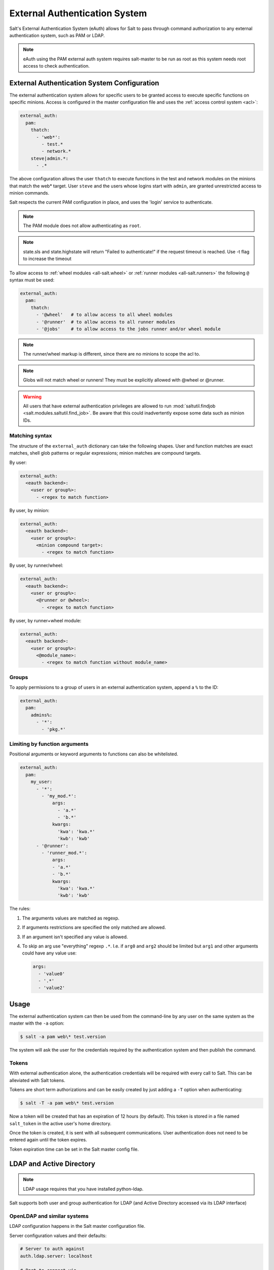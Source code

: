 .. _acl-eauth:

==============================
External Authentication System
==============================

Salt's External Authentication System (eAuth) allows for Salt to pass through
command authorization to any external authentication system, such as PAM or LDAP.

.. note::

    eAuth using the PAM external auth system requires salt-master to be run as
    root as this system needs root access to check authentication.

External Authentication System Configuration
============================================
The external authentication system allows for specific users to be granted
access to execute specific functions on specific minions. Access is configured
in the master configuration file and uses the :ref:`access control system
<acl>`:

.. code-block:: yaml

    external_auth:
      pam:
        thatch:
          - 'web*':
            - test.*
            - network.*
        steve|admin.*:
          - .*

The above configuration allows the user ``thatch`` to execute functions in the
test and network modules on the minions that match the web* target.  User
``steve`` and the users whose logins start with ``admin``, are granted
unrestricted access to minion commands.

Salt respects the current PAM configuration in place, and uses the 'login'
service to authenticate.

.. note:: The PAM module does not allow authenticating as ``root``.

.. note:: state.sls and state.highstate will return "Failed to authenticate!"
   if the request timeout is reached.  Use -t flag to increase the timeout

To allow access to :ref:`wheel modules <all-salt.wheel>` or :ref:`runner
modules <all-salt.runners>` the following ``@`` syntax must be used:

.. code-block:: yaml

    external_auth:
      pam:
        thatch:
          - '@wheel'   # to allow access to all wheel modules
          - '@runner'  # to allow access to all runner modules
          - '@jobs'    # to allow access to the jobs runner and/or wheel module

.. note::
    The runner/wheel markup is different, since there are no minions to scope the
    acl to.

.. note::
    Globs will not match wheel or runners! They must be explicitly
    allowed with @wheel or @runner.

.. warning::
    All users that have external authentication privileges are allowed to run
    :mod:`saltutil.findjob <salt.modules.saltutil.find_job>`. Be aware
    that this could inadvertently expose some data such as minion IDs.

Matching syntax
---------------

The structure of the ``external_auth`` dictionary can take the following
shapes. User and function matches are exact matches, shell glob patterns or
regular expressions; minion matches are compound targets.

By user:

.. code-block:: yaml

    external_auth:
      <eauth backend>:
        <user or group%>:
          - <regex to match function>

By user, by minion:

.. code-block:: yaml

    external_auth:
      <eauth backend>:
        <user or group%>:
          <minion compound target>:
            - <regex to match function>

By user, by runner/wheel:

.. code-block:: yaml

    external_auth:
      <eauth backend>:
        <user or group%>:
          <@runner or @wheel>:
            - <regex to match function>

By user, by runner+wheel module:

.. code-block:: yaml

    external_auth:
      <eauth backend>:
        <user or group%>:
          <@module_name>:
            - <regex to match function without module_name>

Groups
------

To apply permissions to a group of users in an external authentication system,
append a ``%`` to the ID:

.. code-block:: yaml

    external_auth:
      pam:
        admins%:
          - '*':
            - 'pkg.*'

Limiting by function arguments
------------------------------

Positional arguments or keyword arguments to functions can also be whitelisted.

.. versionadded:: 2016.3.0

.. code-block:: yaml

    external_auth:
      pam:
        my_user:
          - '*':
            - 'my_mod.*':
                args:
                  - 'a.*'
                  - 'b.*'
                kwargs:
                  'kwa': 'kwa.*'
                  'kwb': 'kwb'
          - '@runner':
            - 'runner_mod.*':
                args:
                - 'a.*'
                - 'b.*'
                kwargs:
                  'kwa': 'kwa.*'
                  'kwb': 'kwb'

The rules:

1. The arguments values are matched as regexp.
2. If arguments restrictions are specified the only matched are allowed.
3. If an argument isn't specified any value is allowed.
4. To skip an arg use "everything" regexp ``.*``. I.e. if ``arg0`` and ``arg2``
   should be limited but ``arg1`` and other arguments could have any value use:

   .. code-block:: yaml

       args:
         - 'value0'
         - '.*'
         - 'value2'

Usage
=====

The external authentication system can then be used from the command-line by
any user on the same system as the master with the ``-a`` option:

.. code-block:: bash

    $ salt -a pam web\* test.version

The system will ask the user for the credentials required by the
authentication system and then publish the command.

.. _salt-token-generation:

Tokens
------

With external authentication alone, the authentication credentials will be
required with every call to Salt. This can be alleviated with Salt tokens.

Tokens are short term authorizations and can be easily created by just
adding a ``-T`` option when authenticating:

.. code-block:: bash

    $ salt -T -a pam web\* test.version

Now a token will be created that has an expiration of 12 hours (by default).
This token is stored in a file named ``salt_token`` in the active user's home
directory.

Once the token is created, it is sent with all subsequent communications.
User authentication does not need to be entered again until the token expires.

Token expiration time can be set in the Salt master config file.


LDAP and Active Directory
=========================
.. note::

    LDAP usage requires that you have installed python-ldap.

Salt supports both user and group authentication for LDAP (and Active Directory
accessed via its LDAP interface)

OpenLDAP and similar systems
----------------------------
LDAP configuration happens in the Salt master configuration file.

Server configuration values and their defaults:

.. code-block:: yaml

    # Server to auth against
    auth.ldap.server: localhost

    # Port to connect via
    auth.ldap.port: 389

    # Use TLS when connecting
    auth.ldap.tls: False

    # Use STARTTLS when connecting
    auth.ldap.starttls: False

    # LDAP scope level, almost always 2
    auth.ldap.scope: 2

    # Server specified in URI format
    auth.ldap.uri: ''    # Overrides .ldap.server, .ldap.port, .ldap.tls above

    # Verify server's TLS certificate
    auth.ldap.no_verify: False

    # Bind to LDAP anonymously to determine group membership
    # Active Directory does not allow anonymous binds without special configuration
    # In addition, if auth.ldap.anonymous is True, empty bind passwords are not permitted.
    auth.ldap.anonymous: False

    # FOR TESTING ONLY, this is a VERY insecure setting.
    # If this is True, the LDAP bind password will be ignored and
    # access will be determined by group membership alone with
    # the group memberships being retrieved via anonymous bind
    auth.ldap.auth_by_group_membership_only: False

    # Require authenticating user to be part of this Organizational Unit
    # This can be blank if your LDAP schema does not use this kind of OU
    auth.ldap.groupou: 'Groups'

    # Object Class for groups.  An LDAP search will be done to find all groups of this
    # class to which the authenticating user belongs.
    auth.ldap.groupclass: 'posixGroup'

    # Unique ID attribute name for the user
    auth.ldap.accountattributename: 'memberUid'

    # These are only for Active Directory
    auth.ldap.activedirectory: False
    auth.ldap.persontype: 'person'

    auth.ldap.minion_stripdomains: []
    
    # Redhat Identity Policy Audit
    auth.ldap.freeipa: False


Authenticating to the LDAP Server
+++++++++++++++++++++++++++++++++

There are two phases to LDAP authentication.  First, Salt authenticates to search for a users' Distinguished Name
and group membership.  The user it authenticates as in this phase is often a special LDAP system user with
read-only access to the LDAP directory.  After Salt searches the directory to determine the actual user's DN
and groups, it re-authenticates as the user running the Salt commands.

If you are already aware of the structure of your DNs and permissions in your LDAP store are set such that
users can look up their own group memberships, then the first and second users can be the same.  To tell Salt this is
the case, omit the ``auth.ldap.bindpw`` parameter.  Note this is not the same thing as using an anonymous bind.
Most LDAP servers will not permit anonymous bind, and as mentioned above, if `auth.ldap.anonymous` is False you
cannot use an empty password.

You can template the ``binddn`` like this:

.. code-block:: yaml

    auth.ldap.basedn: dc=saltstack,dc=com
    auth.ldap.binddn: uid={{ username }},cn=users,cn=accounts,dc=saltstack,dc=com

Salt will use the password entered on the salt command line in place of the bindpw.

To use two separate users, specify the LDAP lookup user in the binddn directive, and include a bindpw like so

.. code-block:: yaml

    auth.ldap.binddn: uid=ldaplookup,cn=sysaccounts,cn=etc,dc=saltstack,dc=com
    auth.ldap.bindpw: mypassword

As mentioned before, Salt uses a filter to find the DN associated with a user. Salt
substitutes the ``{{ username }}`` value for the username when querying LDAP

.. code-block:: yaml

    auth.ldap.filter: uid={{ username }}


Determining Group Memberships (OpenLDAP / non-Active Directory)
+++++++++++++++++++++++++++++++++++++++++++++++++++++++++++++++

For OpenLDAP, to determine group membership, one can specify an OU that contains
group data. This is prepended to the basedn to create a search path.  Then
the results are filtered against ``auth.ldap.groupclass``, default
``posixGroup``, and the account's 'name' attribute, ``memberUid`` by default.

.. code-block:: yaml

    auth.ldap.groupou: Groups

Note that as of 2017.7, auth.ldap.groupclass can refer to either a groupclass or an objectClass.
For some LDAP servers (notably OpenLDAP without the ``memberOf`` overlay enabled) to determine group
membership we need to know both the ``objectClass`` and the ``memberUid`` attributes.  Usually for these
servers you will want a ``auth.ldap.groupclass`` of ``posixGroup`` and an ``auth.ldap.groupattribute`` of
``memberUid``.

LDAP servers with the ``memberOf`` overlay will have entries similar to ``auth.ldap.groupclass: person`` and
``auth.ldap.groupattribute: memberOf``.

When using the ``ldap('DC=domain,DC=com')`` eauth operator, sometimes the records returned
from LDAP or Active Directory have fully-qualified domain names attached, while minion IDs
instead are simple hostnames.  The parameter below allows the administrator to strip
off a certain set of domain names so the hostnames looked up in the directory service
can match the minion IDs.
               
.. code-block:: yaml

   auth.ldap.minion_stripdomains: ['.external.bigcorp.com', '.internal.bigcorp.com']


Determining Group Memberships (Active Directory)
++++++++++++++++++++++++++++++++++++++++++++++++

Active Directory handles group membership differently, and does not utilize the
``groupou`` configuration variable.  AD needs the following options in
the master config:

.. code-block:: yaml

    auth.ldap.activedirectory: True
    auth.ldap.filter: sAMAccountName={{username}}
    auth.ldap.accountattributename: sAMAccountName
    auth.ldap.groupclass: group
    auth.ldap.persontype: person

To determine group membership in AD, the username and password that is entered
when LDAP is requested as the eAuth mechanism on the command line is used to
bind to AD's LDAP interface. If this fails, then it doesn't matter what groups
the user belongs to, he or she is denied access. Next, the ``distinguishedName``
of the user is looked up with the following LDAP search:

.. code-block:: text

    (&(<value of auth.ldap.accountattributename>={{username}})
      (objectClass=<value of auth.ldap.persontype>)
    )

This should return a distinguishedName that we can use to filter for group
membership.  Then the following LDAP query is executed:

.. code-block:: text

    (&(member=<distinguishedName from search above>)
      (objectClass=<value of auth.ldap.groupclass>)
    )


.. code-block:: yaml

    external_auth:
      ldap:
        test_ldap_user:
            - '*':
                - test.ping

To configure a LDAP group, append a ``%`` to the ID:

.. code-block:: yaml

    external_auth:
      ldap:
        test_ldap_group%:
          - '*':
            - test.echo

In addition, if there are a set of computers in the directory service that should
be part of the eAuth definition, they can be specified like this:

.. code-block:: yaml

    external_auth:
      ldap:
        test_ldap_group%:
          - ldap('DC=corp,DC=example,DC=com'):
            - test.echo

The string inside ``ldap()`` above is any valid LDAP/AD tree limiter.  ``OU=`` in
particular is permitted as long as it would return a list of computer objects.
